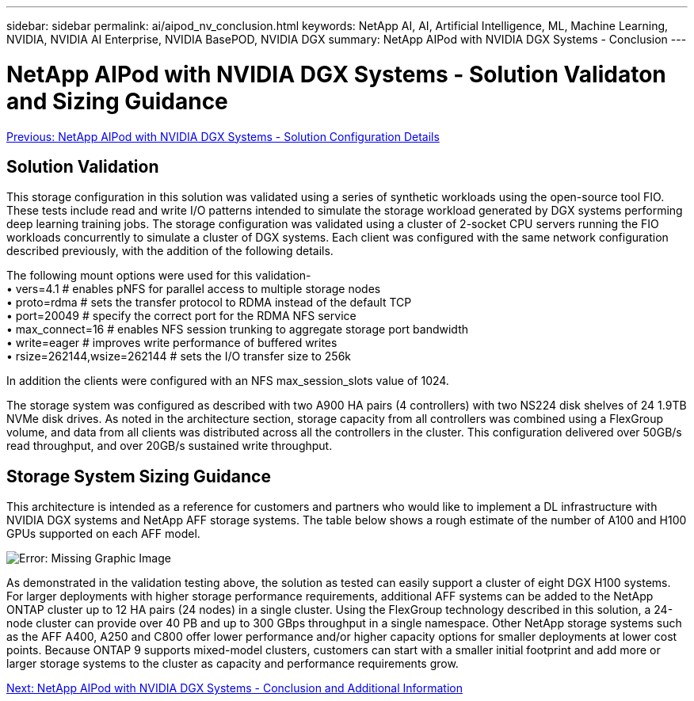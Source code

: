 ---
sidebar: sidebar
permalink: ai/aipod_nv_conclusion.html
keywords: NetApp AI, AI, Artificial Intelligence, ML, Machine Learning, NVIDIA, NVIDIA AI Enterprise, NVIDIA BasePOD, NVIDIA DGX
summary: NetApp AIPod with NVIDIA DGX Systems - Conclusion
---

= NetApp AIPod with NVIDIA DGX Systems - Solution Validaton and Sizing Guidance
:hardbreaks:
:nofooter:
:icons: font
:linkattrs:
:imagesdir: ./../media/

link:aipod_nv_storage.html[Previous: NetApp AIPod with NVIDIA DGX Systems - Solution Configuration Details]

== Solution Validation

This storage configuration in this solution was validated using a series of synthetic workloads using the open-source tool FIO. These tests include read and write I/O patterns intended to simulate the storage workload generated by DGX systems performing deep learning training jobs. The storage configuration was validated using a cluster of 2-socket CPU servers running the FIO workloads concurrently to simulate a cluster of DGX systems. Each client was configured with the same network configuration described previously, with the addition of the following details.

The following mount options were used for this validation-
• vers=4.1                  # enables pNFS for parallel access to multiple storage nodes
• proto=rdma                # sets the transfer protocol to RDMA instead of the default TCP
• port=20049                # specify the correct port for the RDMA NFS service
• max_connect=16            # enables NFS session trunking to aggregate storage port bandwidth
• write=eager               # improves write performance of buffered writes
• rsize=262144,wsize=262144 # sets the I/O transfer size to 256k

In addition the clients were configured with an NFS max_session_slots value of 1024.

The storage system was configured as described with two A900 HA pairs (4 controllers) with two NS224 disk shelves of 24 1.9TB NVMe disk drives. As noted in the architecture section, storage capacity from all controllers was combined using a FlexGroup volume, and data from all clients was distributed across all the controllers in the cluster. This configuration delivered over 50GB/s read throughput, and over 20GB/s sustained write throughput. 

== Storage System Sizing Guidance

This architecture is intended as a reference for customers and partners who would like to implement a DL infrastructure with NVIDIA DGX systems and NetApp AFF storage systems. The table below shows a rough estimate of the number of A100 and H100 GPUs supported on each AFF model.

image:aipod_nv_sizing.png[Error: Missing Graphic Image]

As demonstrated in the validation testing above, the solution as tested can easily support a cluster of eight DGX H100 systems. For larger deployments with higher storage performance requirements, additional AFF systems can be added to the NetApp ONTAP cluster up to 12 HA pairs (24 nodes) in a single cluster. Using the FlexGroup technology described in this solution, a 24-node cluster can provide over 40 PB and up to 300 GBps throughput in a single namespace. Other NetApp storage systems such as the AFF A400, A250 and C800 offer lower performance and/or higher capacity options for smaller deployments at lower cost points. Because ONTAP 9 supports mixed-model clusters, customers can start with a smaller initial footprint and add more or larger storage systems to the cluster as capacity and performance requirements grow.

link:aipod_nv_additional_information.html[Next: NetApp AIPod with NVIDIA DGX Systems - Conclusion and Additional Information]